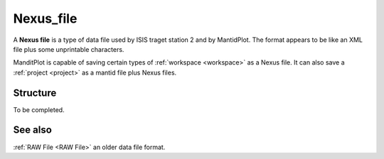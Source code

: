 .. _Nexus file:

Nexus_file
==========

A **Nexus file** is a type of data file used by ISIS traget station 2
and by MantidPlot. The format appears to be like an XML file plus some
unprintable characters.

ManditPlot is capable of saving certain types of
:ref:`workspace <workspace>` as a Nexus file. It can also save a
:ref:`project <project>` as a mantid file plus Nexus files.

Structure
---------

To be completed.

See also
--------

:ref:`RAW File <RAW File>` an older data file format.



.. categories:: Concepts